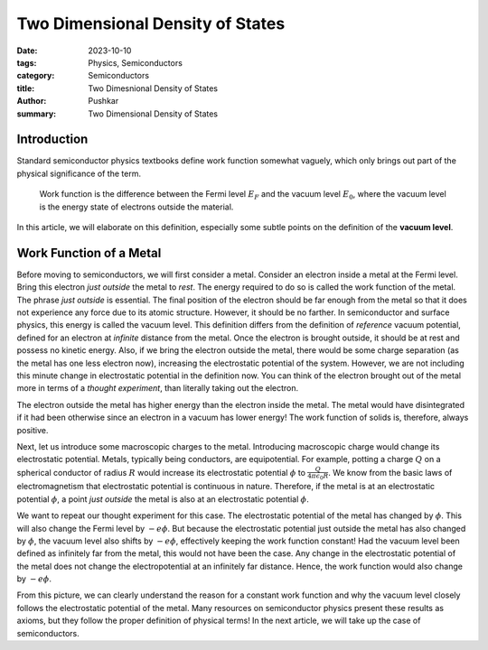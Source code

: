 Two Dimensional Density of States
==================================

:date: 2023-10-10
:tags: Physics, Semiconductors
:category: Semiconductors
:title: Two Dimesnional Density of States
:author: Pushkar
:summary: Two Dimensional Density of States

Introduction
-------------

Standard semiconductor physics textbooks define work function somewhat vaguely, 
which only brings out part of the physical significance of the term.

  Work function is the difference between the Fermi level :math:`E_F` and the vacuum level :math:`E_0`, where the vacuum level is the energy state of electrons outside the material.

In this article, we will elaborate on this definition, especially some subtle points on the definition of the **vacuum level**.

Work Function of a Metal
-------------------------

Before moving to semiconductors, we will first consider a metal.
Consider an electron inside a metal at the Fermi level.
Bring this electron *just outside* the metal to *rest*.
The energy required to do so is called the work function of the metal.
The phrase *just outside* is essential.
The final position of the electron should be far enough from the metal so that
it does not experience any force due to its atomic structure.
However, it should be no farther. 
In semiconductor and surface physics, this energy is called the vacuum level.
This definition differs from the definition of *reference* vacuum potential, 
defined for an electron at *infinite* distance from the metal. 
Once the electron is brought outside, it should be at rest and possess no kinetic energy.
Also, if we bring the electron outside the metal, 
there would be some charge separation (as the metal has one less electron now), 
increasing the electrostatic potential of the system.
However, we are not including this minute change in electrostatic potential in the definition now. 
You can think of the electron brought out of the metal more in terms of a *thought experiment*,
than literally taking out the electron.

The electron outside the metal has higher energy than the electron inside the metal.
The metal would have disintegrated if it had been otherwise since an electron in a vacuum has lower energy!
The work function of solids is, therefore, always positive.

Next, let us introduce some macroscopic charges to the metal. 
Introducing macroscopic charge would change its electrostatic potential.
Metals, typically being conductors, are equipotential.
For example, potting a charge :math:`Q` on a spherical conductor of radius :math:`R` 
would increase its electrostatic potential :math:`\phi` to :math:`\frac{Q}{4\pi\epsilon_0R}`.
We know from the basic laws of electromagnetism that electrostatic potential is continuous in nature.
Therefore, if the metal is at an electrostatic potential :math:`\phi`, 
a point *just outside* the metal is also at an electrostatic potential :math:`\phi`.

We want to repeat our thought experiment for this case.
The electrostatic potential of the metal has changed by :math:`\phi`.
This will also change the Fermi level by :math:`-e\phi`. 
But because the electrostatic potential just outside the metal has also changed by :math:`\phi`, the vacuum level also shifts by :math:`-e\phi`,
effectively keeping the work function constant!
Had the vacuum level been defined as infinitely far from the metal, this would not have been the case.
Any change in the electrostatic potential of the metal does not change the electropotential at an infinitely far distance.
Hence, the work function would also change by :math:`-e\phi`.


From this picture, we can clearly understand the reason for a constant work function 
and why the vacuum level closely follows the electrostatic potential of the metal.
Many resources on semiconductor physics present these results as axioms, 
but they follow the proper definition of physical terms!
In the next article, we will take up the case of semiconductors.
